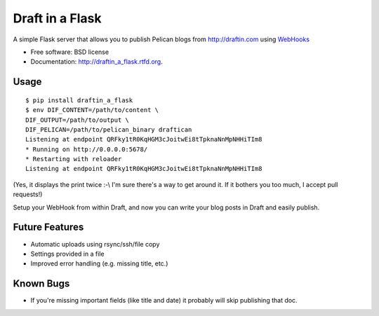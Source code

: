 ===============================
Draft in a Flask
===============================

.. image:: https://badge.fury.io/py/draftin_a_flask.png
    :target: http://badge.fury.io/py/draftin_a_flask
    
.. image:: https://travis-ci.org/waynew/draftin-a-flask.png?branch=master
        :target: https://travis-ci.org/waynew/draftin-a-flask

.. image:: https://pypip.in/d/draftin_a_flask/badge.png
        :target: https://crate.io/packages/draftin_a_flask?version=latest


A simple Flask server that allows you to publish Pelican blogs from 
http://draftin.com using `WebHooks`_

.. _WebHooks: https://draftin.com/documents/69898?token=5fjKKlZ0-AeBzqj_RAftAGdzRzl9VBfBHj5wpSWm_gU)

* Free software: BSD license
* Documentation: http://draftin_a_flask.rtfd.org.

Usage
-----

::

    $ pip install draftin_a_flask
    $ env DIF_CONTENT=/path/to/content \
    DIF_OUTPUT=/path/to/output \
    DIF_PELICAN=/path/to/pelican_binary draftican
    Listening at endpoint QRFky1tR0KqHGM3cJoitwEi8tTpknaNnMpNHHiTIm8
    * Running on http://0.0.0.0:5678/
    * Restarting with reloader
    Listening at endpoint QRFky1tR0KqHGM3cJoitwEi8tTpknaNnMpNHHiTIm8
    
(Yes, it displays the print twice :-\\ I'm sure there's a way to get around it. If
it bothers you too much, I accept pull requests!)

Setup your WebHook from within Draft, and now you can write your blog posts in
Draft and easily publish.


Future Features
---------------

* Automatic uploads using rsync/ssh/file copy
* Settings provided in a file
* Improved error handling (e.g. missing title, etc.)


Known Bugs
----------

* If you're missing important fields (like title and date) it probably will
  skip publishing that doc.
